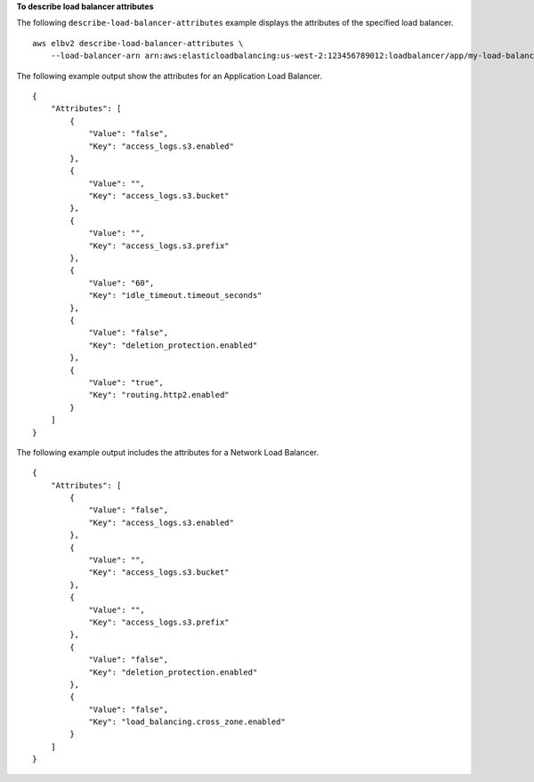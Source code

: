 **To describe load balancer attributes**

The following ``describe-load-balancer-attributes`` example displays the attributes of the specified load balancer. ::

    aws elbv2 describe-load-balancer-attributes \
        --load-balancer-arn arn:aws:elasticloadbalancing:us-west-2:123456789012:loadbalancer/app/my-load-balancer/50dc6c495c0c9188

The following example output show the attributes for an Application Load Balancer. ::

    {
        "Attributes": [
            {
                "Value": "false",
                "Key": "access_logs.s3.enabled"
            },
            {
                "Value": "",
                "Key": "access_logs.s3.bucket"
            },
            {
                "Value": "",
                "Key": "access_logs.s3.prefix"
            },
            {
                "Value": "60",
                "Key": "idle_timeout.timeout_seconds"
            },
            {
                "Value": "false",
                "Key": "deletion_protection.enabled"
            },
            {
                "Value": "true",
                "Key": "routing.http2.enabled"
            }
        ]
    }

The following example output includes the attributes for a Network Load Balancer. ::

    {
        "Attributes": [
            {
                "Value": "false",
                "Key": "access_logs.s3.enabled"
            },
            {
                "Value": "",
                "Key": "access_logs.s3.bucket"
            },
            {
                "Value": "",
                "Key": "access_logs.s3.prefix"
            },
            {
                "Value": "false",
                "Key": "deletion_protection.enabled"
            },
            {
                "Value": "false",
                "Key": "load_balancing.cross_zone.enabled"
            }
        ]
    }
